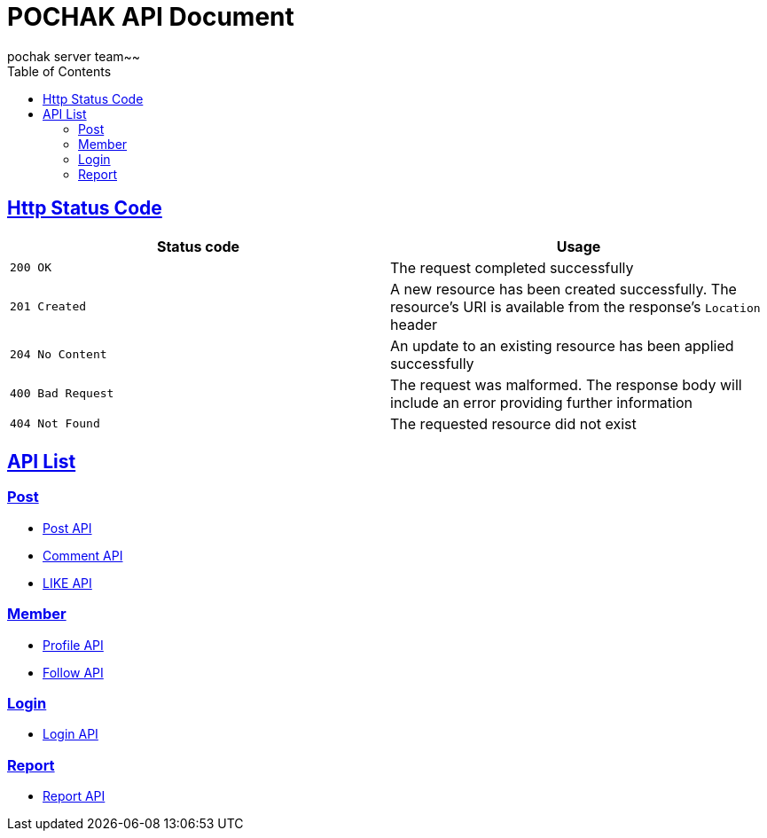 = POCHAK API Document
pochak server team~~
:doctype: book
:icons: font
:source-highlighter: highlishtjs
:toc: left
:toclevels: 4
:sectlinks:
:docinfo: shared-head

== Http Status Code

|===
| Status code | Usage

| `200 OK`
| The request completed successfully

| `201 Created`
| A new resource has been created successfully. The resource's URI is available from the response's
`Location` header

| `204 No Content`
| An update to an existing resource has been applied successfully

| `400 Bad Request`
| The request was malformed. The response body will include an error providing further information

| `404 Not Found`
| The requested resource did not exist
|===

== API List

=== Post

* link:post.html[Post API]
* link:comment.html[Comment API]
* link:like.html[LIKE API]

=== Member
* link:profile.html[Profile API]
* link:follow.html[Follow API]

=== Login

* link:login.html[Login API]

=== Report
* link:report.html[Report API]